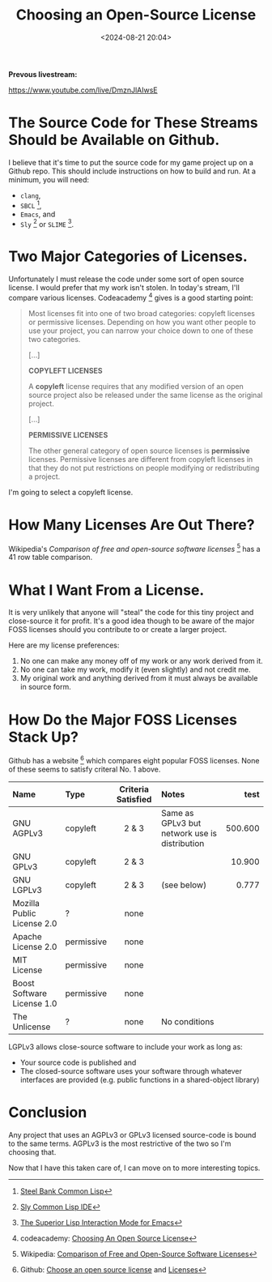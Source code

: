 #+title: Choosing an Open-Source License
#+date: <2024-08-21 20:04>
#+description: This is a test to be replaced later
#+filetags:

*Prevous livestream:*

https://www.youtube.com/live/DmznJlAIwsE

* The Source Code for These Streams Should be Available on Github.
I believe that it's time to put the source code for my game project up on a Github repo.
This should include instructions on how to build and run.  At a minimum, you will need:
  - ~clang~,
  - ~SBCL~ [fn:sbcl],
  - ~Emacs~, and
  - ~Sly~ [fn:sly] or ~SLIME~ [fn:slime].

* Two Major Categories of Licenses.
Unfortunately I must release the code under some sort of open source license.
I would prefer that my work isn't stolen. In today's stream, I'll compare various
licenses.  Codeacademy [fn:codeacademy] gives is a good starting point:

#+begin_quote
  Most licenses fit into one of two broad categories: copyleft licenses or
  permissive licenses. Depending on how you want other people to use your project,
  you can narrow your choice down to one of these two categories.
   
  [...]

  *COPYLEFT LICENSES*
   
  A *copyleft* license requires that any modified version of an open source
  project also be released under the same license as the original project.

  [...]
  
  *PERMISSIVE LICENSES*
   
  The other general category of open source licenses is *permissive*
  licenses. Permissive licenses are different from copyleft licenses in that they
  do not put restrictions on people modifying or redistributing a project.
#+end_quote

I'm going to select a copyleft license.

* How Many Licenses Are Out There?
Wikipedia's /Comparison of free and open-source software licenses/ [fn:wikicompare]
has a 41 row table comparison.

* What I Want From a License.
  It is very unlikely that anyone will "steal" the code for this tiny
  project and close-source it for profit.  It's a good idea though to be aware of the major
  FOSS licenses should you contribute to or create a larger project.

  Here are my license preferences:
  1. No one can make any money off of my work or any work derived from
     it.
  2. No one can take my work, modify it (even slightly) and
     not credit me.
  3. My original work and anything derived from it must always
     be available in source form.

* How Do the Major FOSS Licenses Stack Up?
  Github has a website [fn:comparelic] which compares eight popular FOSS licenses.  None of these
  seems to satisfy criteral No. 1 above.

  | Name                       | Type       | Criteria Satisfied | Notes                                         |    test |
  |----------------------------+------------+--------------------+-----------------------------------------------+---------|
  | <l>                        | <l>        |        <c>         | <l>                                           |     <r> |
  | GNU AGPLv3                 | copyleft   |       2 & 3        | Same as GPLv3 but network use is distribution | 500.600 |
  | GNU GPLv3                  | copyleft   |       2 & 3        |                                               |  10.900 |
  | GNU LGPLv3                 | copyleft   |       2 & 3        | (see below)                                   |   0.777 |
  | Mozilla Public License 2.0 | ?          |        none        |                                               |         |
  | Apache License 2.0         | permissive |        none        |                                               |         |
  | MIT License                | permissive |        none        |                                               |         |
  | Boost Software License 1.0 | permissive |        none        |                                               |         |
  | The Unlicense              | ?          |        none        | No conditions                                 |         |

  LGPLv3 allows close-source software to include your work as long as:
  - Your source code is published and
  - The closed-source software uses your software through whatever interfaces are provided
    (e.g. public functions in a shared-object library)

* Conclusion
  Any project that uses an AGPLv3 or GPLv3 licensed source-code is bound to the same terms.
  AGPLv3 is the most restrictive of the two so I'm choosing that.

  Now that I have this taken care of, I can move on to more interesting topics.

[fn:sbcl] [[http://sbcl.org][Steel Bank Common Lisp]]

[fn:sly] [[https://joaotavora.github.io/sly/][Sly Common Lisp IDE]]

[fn:slime] [[https://slime.common-lisp.dev/][The Superior Lisp Interaction Mode for Emacs]]

[fn:codeacademy] codeacademy: [[https://www.codecademy.com/article/choosing-an-open-source-license][Choosing An Open Source License]]

[fn:wikicompare] Wikipedia: [[https://en.wikipedia.org/wiki/Comparison_of_free_and_open-source_software_licenses][Comparison of Free and Open-Source Software Licenses]]

[fn:comparelic] Github: [[https://choosealicense.com/][Choose an open source license]] and [[https://choosealicense.com/licenses/][Licenses]]
